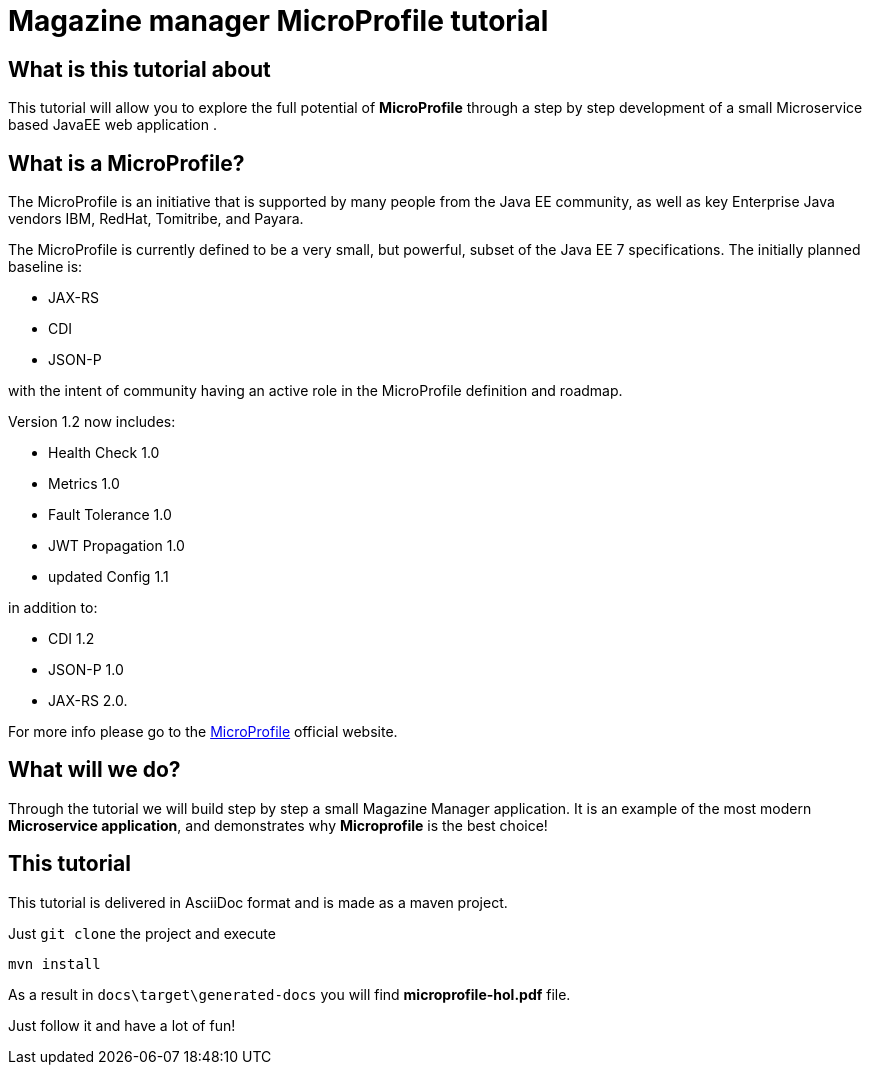 = Magazine manager MicroProfile tutorial

== What is this tutorial about
This tutorial will allow you to explore the full potential of *MicroProfile* through a step by step development of a small Microservice based JavaEE web application .

== What is a MicroProfile?
The MicroProfile is an initiative that is supported by many people from the Java EE community, as well as key Enterprise Java vendors IBM, RedHat, Tomitribe, and Payara.

The MicroProfile is currently defined to be a very small, but powerful, subset of the Java EE 7 specifications.
The initially planned baseline is:

* JAX-RS
* CDI
* JSON-P

with the intent of community having an active role in the MicroProfile definition and roadmap.

Version 1.2 now includes:

* Health Check 1.0
* Metrics 1.0
* Fault Tolerance 1.0
* JWT Propagation 1.0
* updated Config 1.1

in addition to:

* CDI 1.2
* JSON-P 1.0
* JAX-RS 2.0.

For more info please go to the https://microprofile.io/[MicroProfile] official website.

== What will we do?
Through the tutorial we will build step by step a small Magazine Manager application.
It is an example of the most modern *Microservice application*, and demonstrates why *Microprofile* is the best choice!


== This tutorial
This tutorial is delivered in AsciiDoc format and is made as a maven project.

Just `git clone` the project and execute
----
mvn install
----

As a result in `docs\target\generated-docs` you will find *microprofile-hol.pdf* file.

Just follow it and have a lot of fun!